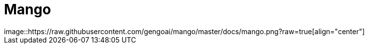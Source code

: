 = Mango
image::https://raw.githubusercontent.com/gengoai/mango/master/docs/mango.png?raw=true[align="center"]
